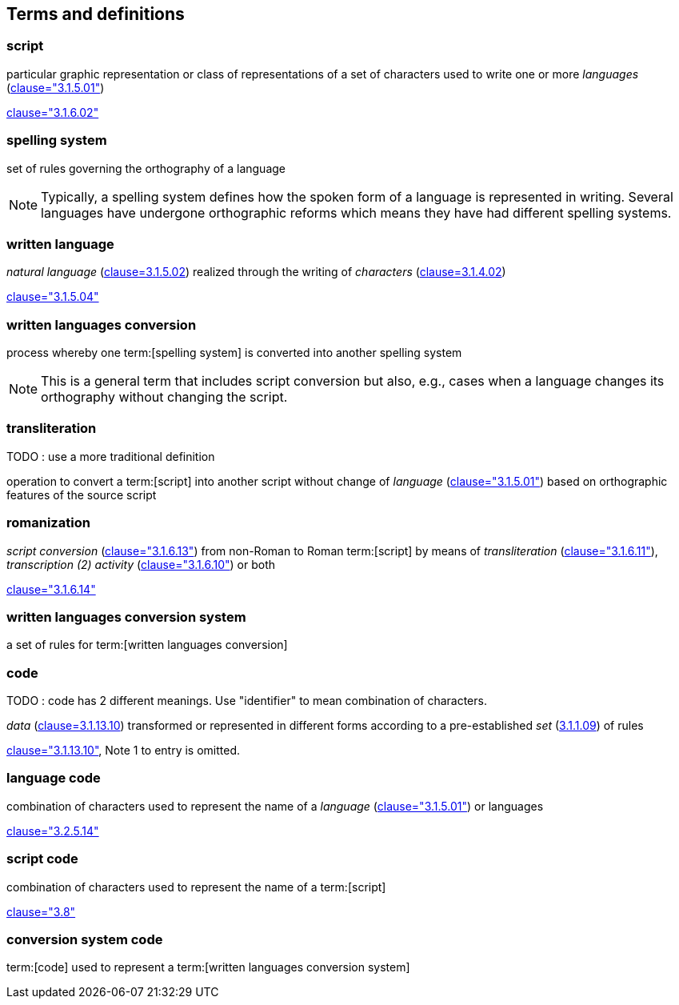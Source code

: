 
[[terms]]
//[source=ISO5127]
== Terms and definitions


=== script

particular graphic representation or class of representations of a set of
characters used to write one or more _languages_ (<<ISO5127,clause="3.1.5.01">>)

[.source]
<<ISO5127,clause="3.1.6.02">>



=== spelling system

set of rules governing the orthography of a language

NOTE: Typically, a spelling system defines how the spoken form of a
language is represented in writing.
Several languages have undergone orthographic reforms which means they have had
different spelling systems.


=== written language

_natural language_ (<<ISO5127,clause=3.1.5.02>>) realized through the writing of _characters_ (<<ISO5127,clause=3.1.4.02>>)

[.source]
<<ISO5127,clause="3.1.5.04">>


=== written languages conversion

process whereby one term:[spelling system] is converted into another spelling system

NOTE: This is a general term that includes script conversion but also,
e.g., cases when a language changes its orthography without changing the script.


=== transliteration

TODO : use a more traditional definition

operation to convert a term:[script] into another script without change of _language_ (<<ISO5127,clause="3.1.5.01">>) based on orthographic features of the source script


// === transcription

// TODO: use a more traditional definition

// operation to convert spoken term:[language] or a term:[script] to another
//script without change of language based on phonetic features of the language
//and orthographic features of the source script


=== romanization

_script conversion_ (<<ISO5127,clause="3.1.6.13">>) from non-Roman to Roman
term:[script] by means of _transliteration_ (<<ISO5127,clause="3.1.6.11">>),
_transcription (2) activity_ (<<ISO5127,clause="3.1.6.10">>) or both

[.source]
<<ISO5127,clause="3.1.6.14">>


=== written languages conversion system

a set of rules for term:[written languages conversion]


=== code

TODO : code has 2 different meanings. Use "identifier" to mean combination of characters.

_data_ (<<ISO5127,clause=3.1.13.10>>) transformed or represented in different forms
according to a pre-established _set_ (<<ISO5127,3.1.1.09>>) of rules

////
{{ISO5127,clause=3.1.13.10,data}} transformed or represented in different forms
according to a pre-established {{ISO5127,3.1.1.09,set}} of rules
////

[.source]
<<ISO5127,clause="3.1.13.10">>, Note 1 to entry is omitted.


=== language code

combination of characters used to represent the name of a _language_ (<<ISO5127,clause="3.1.5.01">>) or languages

[.source]
<<ISO5127,clause="3.2.5.14">>


=== script code

combination of characters used to represent the name of a term:[script]

[.source]
<<ISO15924,clause="3.8">>


=== conversion system code

term:[code] used to represent a term:[written languages conversion system]


////

=== transliterated text

text output of a transliteration system on a transliteration source

=== transliteration script

script form produced by a transliteration system on the transliteration source


=== source language

language used in the transliteration source

=== source script

script used in the transliteration source

////
